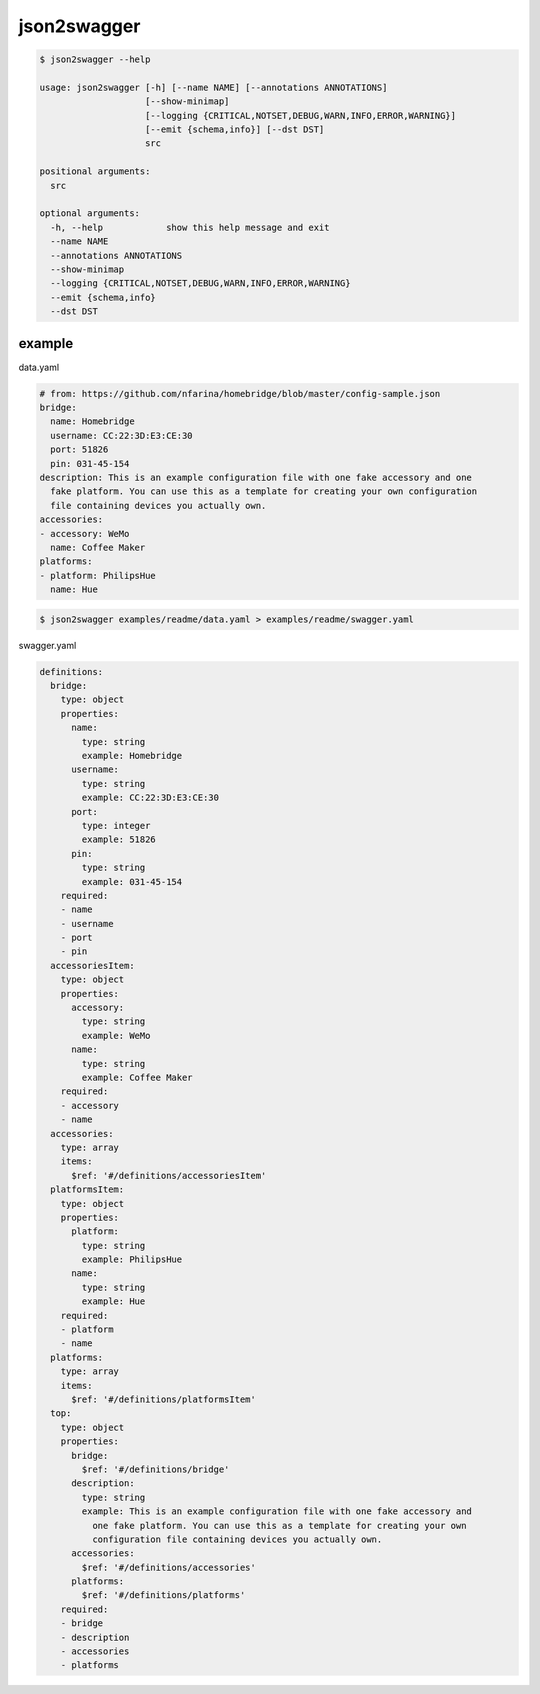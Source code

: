 json2swagger
========================================

.. image:: https://travis-ci.org/podhmo/json2swagger.svg?branch=master
    :target: https://travis-ci.org/podhmo/json2swagger



.. code-block:: bash

  $ json2swagger --help

  usage: json2swagger [-h] [--name NAME] [--annotations ANNOTATIONS]
                      [--show-minimap]
                      [--logging {CRITICAL,NOTSET,DEBUG,WARN,INFO,ERROR,WARNING}]
                      [--emit {schema,info}] [--dst DST]
                      src

  positional arguments:
    src

  optional arguments:
    -h, --help            show this help message and exit
    --name NAME
    --annotations ANNOTATIONS
    --show-minimap
    --logging {CRITICAL,NOTSET,DEBUG,WARN,INFO,ERROR,WARNING}
    --emit {schema,info}
    --dst DST


example
----------------------------------------

data.yaml

.. code-block:: yaml

  # from: https://github.com/nfarina/homebridge/blob/master/config-sample.json
  bridge:
    name: Homebridge
    username: CC:22:3D:E3:CE:30
    port: 51826
    pin: 031-45-154
  description: This is an example configuration file with one fake accessory and one
    fake platform. You can use this as a template for creating your own configuration
    file containing devices you actually own.
  accessories:
  - accessory: WeMo
    name: Coffee Maker
  platforms:
  - platform: PhilipsHue
    name: Hue


.. code-block:: bash

  $ json2swagger examples/readme/data.yaml > examples/readme/swagger.yaml


swagger.yaml

.. code-block:: yaml

  definitions:
    bridge:
      type: object
      properties:
        name:
          type: string
          example: Homebridge
        username:
          type: string
          example: CC:22:3D:E3:CE:30
        port:
          type: integer
          example: 51826
        pin:
          type: string
          example: 031-45-154
      required:
      - name
      - username
      - port
      - pin
    accessoriesItem:
      type: object
      properties:
        accessory:
          type: string
          example: WeMo
        name:
          type: string
          example: Coffee Maker
      required:
      - accessory
      - name
    accessories:
      type: array
      items:
        $ref: '#/definitions/accessoriesItem'
    platformsItem:
      type: object
      properties:
        platform:
          type: string
          example: PhilipsHue
        name:
          type: string
          example: Hue
      required:
      - platform
      - name
    platforms:
      type: array
      items:
        $ref: '#/definitions/platformsItem'
    top:
      type: object
      properties:
        bridge:
          $ref: '#/definitions/bridge'
        description:
          type: string
          example: This is an example configuration file with one fake accessory and
            one fake platform. You can use this as a template for creating your own
            configuration file containing devices you actually own.
        accessories:
          $ref: '#/definitions/accessories'
        platforms:
          $ref: '#/definitions/platforms'
      required:
      - bridge
      - description
      - accessories
      - platforms






